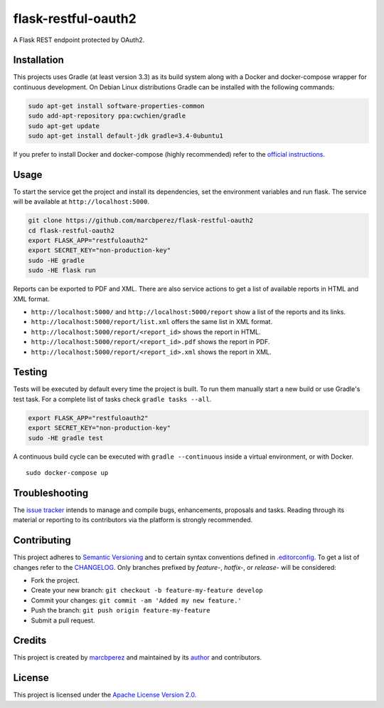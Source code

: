 flask-restful-oauth2
====================

A Flask REST endpoint protected by OAuth2.

Installation
------------

This projects uses Gradle (at least version 3.3) as its build system
along with a Docker and docker-compose wrapper for continuous
development. On Debian Linux distributions Gradle can be installed with
the following commands:

.. code:: bash

    sudo apt-get install software-properties-common
    sudo add-apt-repository ppa:cwchien/gradle
    sudo apt-get update
    sudo apt-get install default-jdk gradle=3.4-0ubuntu1

If you prefer to install Docker and docker-compose (highly recommended)
refer to the `official
instructions <https://docs.docker.com/compose/install/>`__.

Usage
-----

To start the service get the project and install its dependencies, set
the environment variables and run flask. The service will be available
at ``http://localhost:5000``.

.. code:: bash

    git clone https://github.com/marcbperez/flask-restful-oauth2
    cd flask-restful-oauth2
    export FLASK_APP="restfuloauth2"
    export SECRET_KEY="non-production-key"
    sudo -HE gradle
    sudo -HE flask run

Reports can be exported to PDF and XML. There are also service actions
to get a list of available reports in HTML and XML format.

-  ``http://localhost:5000/`` and ``http://localhost:5000/report`` show
   a list of the reports and its links.
-  ``http://localhost:5000/report/list.xml`` offers the same list in XML
   format.
-  ``http://localhost:5000/report/<report_id>`` shows the report in
   HTML.
-  ``http://localhost:5000/report/<report_id>.pdf`` shows the report in
   PDF.
-  ``http://localhost:5000/report/<report_id>.xml`` shows the report in
   XML.

Testing
-------

Tests will be executed by default every time the project is built. To
run them manually start a new build or use Gradle's test task. For a
complete list of tasks check ``gradle tasks --all``.

.. code:: bash

    export FLASK_APP="restfuloauth2"
    export SECRET_KEY="non-production-key"
    sudo -HE gradle test

A continuous build cycle can be executed with ``gradle --continuous``
inside a virtual environment, or with Docker.

::

    sudo docker-compose up

Troubleshooting
---------------

The `issue
tracker <https://github.com/marcbperez/flask-restful-oauth2/issues>`__
intends to manage and compile bugs, enhancements, proposals and tasks.
Reading through its material or reporting to its contributors via the
platform is strongly recommended.

Contributing
------------

This project adheres to `Semantic Versioning <http://semver.org>`__ and
to certain syntax conventions defined in
`.editorconfig <.editorconfig>`__. To get a list of changes refer to the
`CHANGELOG <CHANGELOG.md>`__. Only branches prefixed by *feature-*,
*hotfix-*, or *release-* will be considered:

-  Fork the project.
-  Create your new branch:
   ``git checkout -b feature-my-feature develop``
-  Commit your changes: ``git commit -am 'Added my new feature.'``
-  Push the branch: ``git push origin feature-my-feature``
-  Submit a pull request.

Credits
-------

This project is created by `marcbperez <https://marcbperez.github.io>`__ and
maintained by its `author <https://marcbperez.github.io>`__ and contributors.

License
-------

This project is licensed under the `Apache License Version
2.0 <LICENSE>`__.
